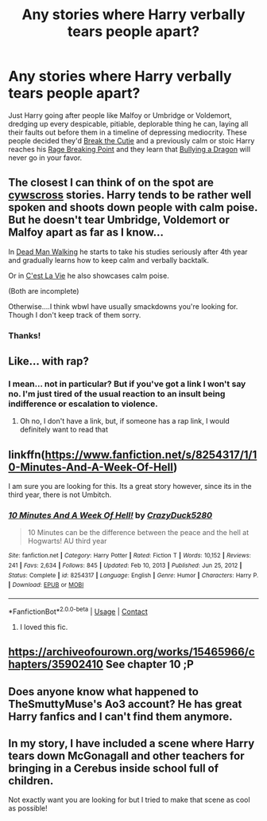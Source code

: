#+TITLE: Any stories where Harry verbally tears people apart?

* Any stories where Harry verbally tears people apart?
:PROPERTIES:
:Author: hexernano
:Score: 4
:DateUnix: 1615448936.0
:DateShort: 2021-Mar-11
:FlairText: Request
:END:
Just Harry going after people like Malfoy or Umbridge or Voldemort, dredging up every despicable, pitiable, deplorable thing he can, laying all their faults out before them in a timeline of depressing mediocrity. These people decided they'd [[https://tvtropes.org/pmwiki/pmwiki.php/Main/BreakTheCutie][Break the Cutie]] and a previously calm or stoic Harry reaches his [[https://tvtropes.org/pmwiki/pmwiki.php/Main/RageBreakingPoint][Rage Breaking Point]] and they learn that [[https://tvtropes.org/pmwiki/pmwiki.php/Main/BullyingADragon][Bullying a Dragon]] will never go in your favor.


** The closest I can think of on the spot are [[https://archiveofourown.org/users/cywscross/pseuds/cywscross][cywscross]] stories. Harry tends to be rather well spoken and shoots down people with calm poise. But he doesn't tear Umbridge, Voldemort or Malfoy apart as far as I know...

In [[https://archiveofourown.org/works/1037432/chapters/2069217][Dead Man Walking]] he starts to take his studies seriously after 4th year and gradually learns how to keep calm and verbally backtalk.

Or in [[https://archiveofourown.org/works/3390668/chapters/7419224][C'est La Vie]] he also showcases calm poise.

(Both are incomplete)

Otherwise....I think wbwl have usually smackdowns you're looking for. Though I don't keep track of them sorry.
:PROPERTIES:
:Author: hp_777
:Score: 3
:DateUnix: 1615450292.0
:DateShort: 2021-Mar-11
:END:

*** Thanks!
:PROPERTIES:
:Author: hexernano
:Score: 2
:DateUnix: 1615452902.0
:DateShort: 2021-Mar-11
:END:


** Like... with rap?
:PROPERTIES:
:Author: Jon_Riptide
:Score: 6
:DateUnix: 1615449035.0
:DateShort: 2021-Mar-11
:END:

*** I mean... not in particular? But if you've got a link I won't say no. I'm just tired of the usual reaction to an insult being indifference or escalation to violence.
:PROPERTIES:
:Author: hexernano
:Score: 1
:DateUnix: 1615449200.0
:DateShort: 2021-Mar-11
:END:

**** Oh no, I don't have a link, but, if someone has a rap link, I would definitely want to read that
:PROPERTIES:
:Author: Jon_Riptide
:Score: 2
:DateUnix: 1615449264.0
:DateShort: 2021-Mar-11
:END:


** linkffn([[https://www.fanfiction.net/s/8254317/1/10-Minutes-And-A-Week-Of-Hell]])

I am sure you are looking for this. Its a great story however, since its in the third year, there is not Umbitch.
:PROPERTIES:
:Author: sidp2201
:Score: 3
:DateUnix: 1615466922.0
:DateShort: 2021-Mar-11
:END:

*** [[https://www.fanfiction.net/s/8254317/1/][*/10 Minutes And A Week Of Hell!/*]] by [[https://www.fanfiction.net/u/1548014/CrazyDuck5280][/CrazyDuck5280/]]

#+begin_quote
  10 Minutes can be the difference between the peace and the hell at Hogwarts! AU third year
#+end_quote

^{/Site/:} ^{fanfiction.net} ^{*|*} ^{/Category/:} ^{Harry} ^{Potter} ^{*|*} ^{/Rated/:} ^{Fiction} ^{T} ^{*|*} ^{/Words/:} ^{10,152} ^{*|*} ^{/Reviews/:} ^{241} ^{*|*} ^{/Favs/:} ^{2,634} ^{*|*} ^{/Follows/:} ^{845} ^{*|*} ^{/Updated/:} ^{Feb} ^{10,} ^{2013} ^{*|*} ^{/Published/:} ^{Jun} ^{25,} ^{2012} ^{*|*} ^{/Status/:} ^{Complete} ^{*|*} ^{/id/:} ^{8254317} ^{*|*} ^{/Language/:} ^{English} ^{*|*} ^{/Genre/:} ^{Humor} ^{*|*} ^{/Characters/:} ^{Harry} ^{P.} ^{*|*} ^{/Download/:} ^{[[http://www.ff2ebook.com/old/ffn-bot/index.php?id=8254317&source=ff&filetype=epub][EPUB]]} ^{or} ^{[[http://www.ff2ebook.com/old/ffn-bot/index.php?id=8254317&source=ff&filetype=mobi][MOBI]]}

--------------

*FanfictionBot*^{2.0.0-beta} | [[https://github.com/FanfictionBot/reddit-ffn-bot/wiki/Usage][Usage]] | [[https://www.reddit.com/message/compose?to=tusing][Contact]]
:PROPERTIES:
:Author: FanfictionBot
:Score: 3
:DateUnix: 1615466944.0
:DateShort: 2021-Mar-11
:END:

**** I loved this fic.
:PROPERTIES:
:Author: AvonGo
:Score: 1
:DateUnix: 1615473334.0
:DateShort: 2021-Mar-11
:END:


** [[https://archiveofourown.org/works/15465966/chapters/35902410]] See chapter 10 ;P
:PROPERTIES:
:Author: mbrock199494
:Score: 1
:DateUnix: 1615701755.0
:DateShort: 2021-Mar-14
:END:


** Does anyone know what happened to TheSmuttyMuse's Ao3 account? He has great Harry fanfics and I can't find them anymore.
:PROPERTIES:
:Author: Wo1nder
:Score: 0
:DateUnix: 1615477696.0
:DateShort: 2021-Mar-11
:END:


** In my story, I have included a scene where Harry tears down McGonagall and other teachers for bringing in a Cerebus inside school full of children.

Not exactly want you are looking for but I tried to make that scene as cool as possible!
:PROPERTIES:
:Author: Pow3rStarPawanKalyan
:Score: 0
:DateUnix: 1615478472.0
:DateShort: 2021-Mar-11
:END:
